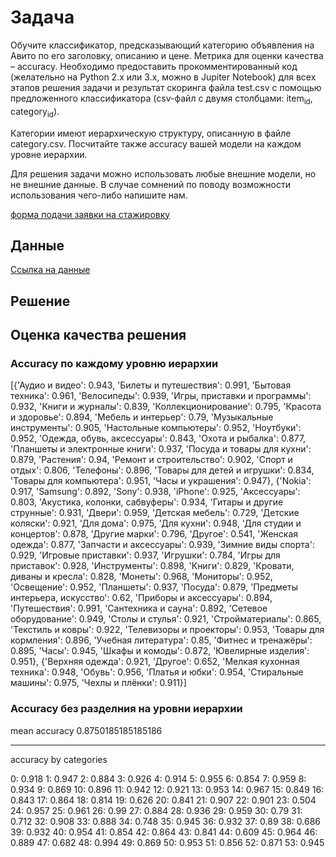 * Задача
Обучите классификатор, предсказывающий категорию объявления на Авито по его заголовку, описанию и цене. Метрика для оценки качества -- accuracy. Необходимо предоставить прокомментированный код (желательно на Python 2.x или 3.x, можно в Jupiter Notebook) для всех этапов решения задачи и результат скоринга файла test.csv с помощью предложенного классификатора (csv-файл с двумя столбцами: item_id, category_id).

Категории имеют иерархическую структуру, описанную в файле сategory.csv. Посчитайте также accuracy вашей модели на каждом уровне иерархии.

Для решения задачи можно использовать любые внешние модели, но не внешние данные. В случае сомнений по поводу возможности использования чего-либо напишите нам.

[[https://start.avito.ru/][форма подачи заявки на стажировку]]
** Данные
[[https://drive.google.com/drive/folders/1PzMQfrDTKmMbgHr0mJWMDfB3X9ZHsIxm?fbclid=IwAR1tGlzZVKwXIbNpt3tpjd4CuYPYN6Rk8bd2waYhmpc2WwYQZiZTVoNlPd0][Ссылка на данные]]

** Решение 

** Оценка качества решения
*** Accuracy по каждому уровню иерархии
[{'Аудио и видео': 0.943,
  'Билеты и путешествия': 0.991,
  'Бытовая техника': 0.961,
  'Велосипеды': 0.939,
  'Игры, приставки и программы': 0.932,
  'Книги и журналы': 0.839,
  'Коллекционирование': 0.795,
  'Красота и здоровье': 0.894,
  'Мебель и интерьер': 0.79,
  'Музыкальные инструменты': 0.905,
  'Настольные компьютеры': 0.952,
  'Ноутбуки': 0.952,
  'Одежда, обувь, аксессуары': 0.843,
  'Охота и рыбалка': 0.877,
  'Планшеты и электронные книги': 0.937,
  'Посуда и товары для кухни': 0.879,
  'Растения': 0.94,
  'Ремонт и строительство': 0.902,
  'Спорт и отдых': 0.806,
  'Телефоны': 0.896,
  'Товары для детей и игрушки': 0.834,
  'Товары для компьютера': 0.951,
  'Часы и украшения': 0.947},
 {'Nokia': 0.917,
  'Samsung': 0.892,
  'Sony': 0.938,
  'iPhone': 0.925,
  'Аксессуары': 0.803,
  'Акустика, колонки, сабвуферы': 0.934,
  'Гитары и другие струнные': 0.931,
  'Двери': 0.959,
  'Детская мебель': 0.729,
  'Детские коляски': 0.921,
  'Для дома': 0.975,
  'Для кухни': 0.948,
  'Для студии и концертов': 0.878,
  'Другие марки': 0.796,
  'Другое': 0.541,
  'Женская одежда': 0.877,
  'Запчасти и аксессуары': 0.939,
  'Зимние виды спорта': 0.929,
  'Игровые приставки': 0.937,
  'Игрушки': 0.784,
  'Игры для приставок': 0.928,
  'Инструменты': 0.898,
  'Книги': 0.829,
  'Кровати, диваны и кресла': 0.828,
  'Монеты': 0.968,
  'Мониторы': 0.952,
  'Освещение': 0.952,
  'Планшеты': 0.937,
  'Посуда': 0.879,
  'Предметы интерьера, искусство': 0.62,
  'Приборы и аксессуары': 0.894,
  'Путешествия': 0.991,
  'Сантехника и сауна': 0.892,
  'Сетевое оборудование': 0.949,
  'Столы и стулья': 0.921,
  'Стройматериалы': 0.865,
  'Текстиль и ковры': 0.922,
  'Телевизоры и проекторы': 0.953,
  'Товары для кормления': 0.896,
  'Учебная литература': 0.85,
  'Фитнес и тренажёры': 0.895,
  'Часы': 0.945,
  'Шкафы и комоды': 0.872,
  'Ювелирные изделия': 0.951},
 {'Верхняя одежда': 0.921,
  'Другое': 0.652,
  'Мелкая кухонная техника': 0.948,
  'Обувь': 0.956,
  'Платья и юбки': 0.954,
  'Стиральные машины': 0.975,
  'Чехлы и плёнки': 0.911}]
*** Accuracy без разделния на уровни иерархии
mean accuracy
0.8750185185185186
----------
accuracy by categories

0: 0.918
1: 0.947
2: 0.884
3: 0.926
4: 0.914
5: 0.955
6: 0.854
7: 0.959
8: 0.934
9: 0.869
10: 0.896
11: 0.942
12: 0.921
13: 0.953
14: 0.967
15: 0.849
16: 0.843
17: 0.864
18: 0.814
19: 0.626
20: 0.841
21: 0.907
22: 0.901
23: 0.504
24: 0.957
25: 0.961
26: 0.99
27: 0.884
28: 0.936
29: 0.959
30: 0.79
31: 0.712
32: 0.908
33: 0.888
34: 0.748
35: 0.945
36: 0.932
37: 0.89
38: 0.686
39: 0.932
40: 0.954
41: 0.854
42: 0.864
43: 0.841
44: 0.609
45: 0.964
46: 0.889
47: 0.682
48: 0.994
49: 0.869
50: 0.953
51: 0.856
52: 0.871
53: 0.945

